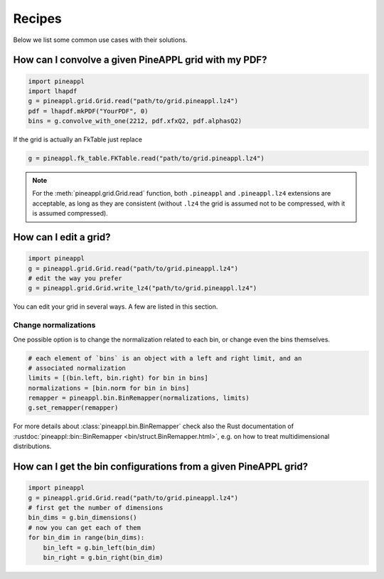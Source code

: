 Recipes
=======

Below we list some common use cases with their solutions.


How can I convolve a given PineAPPL grid with my PDF?
------------------------------------------------------

.. code:: python

    import pineappl
    import lhapdf
    g = pineappl.grid.Grid.read("path/to/grid.pineappl.lz4")
    pdf = lhapdf.mkPDF("YourPDF", 0)
    bins = g.convolve_with_one(2212, pdf.xfxQ2, pdf.alphasQ2)

If the grid is actually an FkTable just replace

.. code:: python

    g = pineappl.fk_table.FKTable.read("path/to/grid.pineappl.lz4")

.. note::

    For the :meth:`pineappl.grid.Grid.read` function, both ``.pineappl``
    and ``.pineappl.lz4`` extensions are acceptable, as long as they are
    consistent (without ``.lz4`` the grid is assumed not to be compressed, with
    it is assumed compressed).

How can I edit a grid?
----------------------

.. code:: python

    import pineappl
    g = pineappl.grid.Grid.read("path/to/grid.pineappl.lz4")
    # edit the way you prefer
    g = pineappl.grid.Grid.write_lz4("path/to/grid.pineappl.lz4")

You can edit your grid in several ways. A few are listed in this section.

Change normalizations
~~~~~~~~~~~~~~~~~~~~~

One possible option is to change the normalization related to each bin, or
change even the bins themselves.

.. code:: python

    # each element of `bins` is an object with a left and right limit, and an
    # associated normalization
    limits = [(bin.left, bin.right) for bin in bins]
    normalizations = [bin.norm for bin in bins]
    remapper = pineappl.bin.BinRemapper(normalizations, limits)
    g.set_remapper(remapper)

For more details about :class:`pineappl.bin.BinRemapper` check also
the Rust documentation of :rustdoc:`pineappl::bin::BinRemapper <bin/struct.BinRemapper.html>`, e.g.
on how to treat multidimensional distributions.

How can I get the bin configurations from a given PineAPPL grid?
----------------------------------------------------------------

.. code:: python

    import pineappl
    g = pineappl.grid.Grid.read("path/to/grid.pineappl.lz4")
    # first get the number of dimensions
    bin_dims = g.bin_dimensions()
    # now you can get each of them
    for bin_dim in range(bin_dims):
        bin_left = g.bin_left(bin_dim)
        bin_right = g.bin_right(bin_dim)
